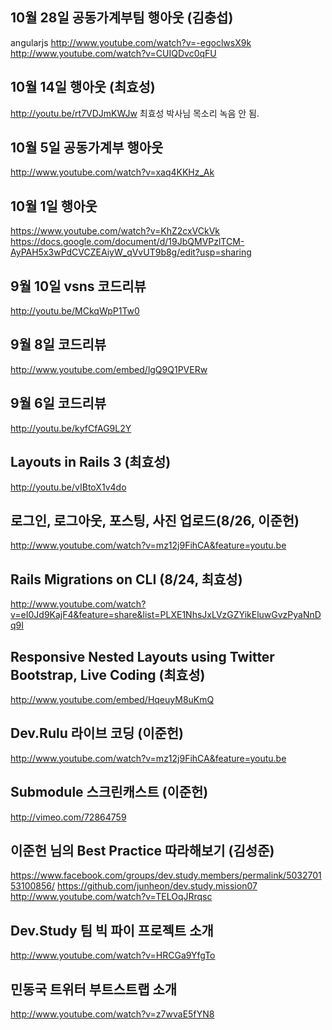 ** 10월 28일 공동가계부팀 행아웃 (김충섭)
   angularjs
   http://www.youtube.com/watch?v=-egoclwsX9k
   http://www.youtube.com/watch?v=CUIQDvc0qFU
** 10월 14일 행아웃 (최효성)
   http://youtu.be/rt7VDJmKWJw
   최효성 박사님 목소리 녹음 안 됨.
** 10월 5일 공동가계부 행아웃
   http://www.youtube.com/watch?v=xaq4KKHz_Ak
** 10월 1일 행아웃
   https://www.youtube.com/watch?v=KhZ2cxVCkVk
   https://docs.google.com/document/d/19JbQMVPzlTCM-AyPAH5x3wPdCVCZEAiyW_qVvUT9b8g/edit?usp=sharing
** 9월 10일 vsns 코드리뷰
   http://youtu.be/MCkqWpP1Tw0
** 9월 8일 코드리뷰
   http://www.youtube.com/embed/lgQ9Q1PVERw
** 9월 6일 코드리뷰
   http://youtu.be/kyfCfAG9L2Y
** Layouts in Rails 3 (최효성)
   http://youtu.be/vIBtoX1v4do
** 로그인, 로그아웃, 포스팅, 사진 업로드(8/26, 이준헌)
   http://www.youtube.com/watch?v=mz12j9FihCA&feature=youtu.be
** Rails Migrations on CLI (8/24, 최효성)
   http://www.youtube.com/watch?v=eI0Jd9KajF4&feature=share&list=PLXE1NhsJxLVzGZYikEluwGvzPyaNnDq9I
** Responsive Nested Layouts using Twitter Bootstrap, Live Coding (최효성)
   http://www.youtube.com/embed/HqeuyM8uKmQ
** Dev.Rulu 라이브 코딩 (이준헌)
   http://www.youtube.com/watch?v=mz12j9FihCA&feature=youtu.be
** Submodule 스크린캐스트 (이준헌)
   http://vimeo.com/72864759
** 이준헌 님의 Best Practice 따라해보기 (김성준)
   https://www.facebook.com/groups/dev.study.members/permalink/503270153100856/
   https://github.com/junheon/dev.study.mission07
   http://www.youtube.com/watch?v=TELOqJRrqsc
** Dev.Study 팀 빅 파이 프로젝트 소개
   http://www.youtube.com/watch?v=HRCGa9YfgTo
** 민동국 트위터 부트스트랩 소개
   http://www.youtube.com/watch?v=z7wvaE5fYN8
